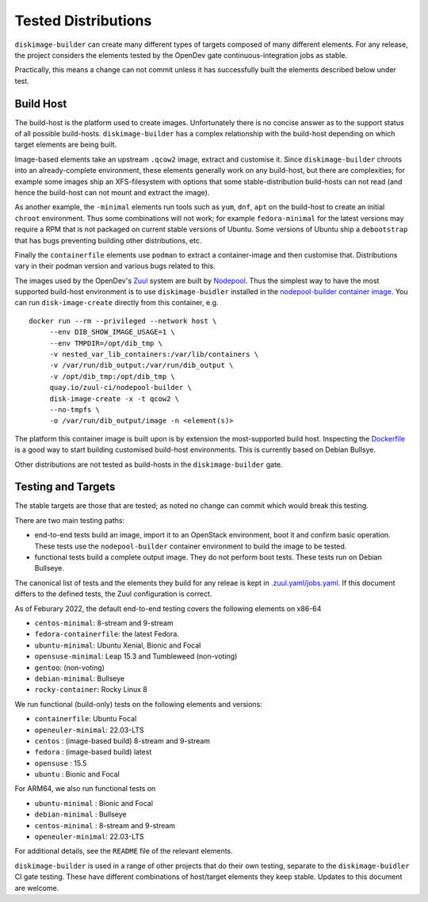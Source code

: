 Tested Distributions
--------------------

``diskimage-builder`` can create many different types of targets
composed of many different elements.  For any release, the project
considers the elements tested by the OpenDev gate
continuous-integration jobs as stable.

Practically, this means a change can not commit unless it has
successfully built the elements described below under test.

Build Host
==========

The build-host is the platform used to create images.  Unfortunately
there is no concise answer as to the support status of all possible
build-hosts.  ``diskimage-builder`` has a complex relationship with
the build-host depending on which target elements are being built.

Image-based elements take an upstream ``.qcow2`` image, extract and
customise it.  Since ``diskimage-builder`` chroots into an
already-complete environment, these elements generally work on any
build-host, but there are complexities; for example some images ship
an XFS-filesystem with options that some stable-distribution
build-hosts can not read (and hence the build-host can not mount and
extract the image).

As another example, the ``-minimal`` elements run tools such as
``yum``, ``dnf``, ``apt`` on the build-host to create an initial
``chroot`` environment.  Thus some combinations will not work; for
example ``fedora-minimal`` for the latest versions may require a RPM
that is not packaged on current stable versions of Ubuntu.  Some
versions of Ubuntu ship a ``debootstrap`` that has bugs preventing
building other distributions, etc.

Finally the ``containerfile`` elements use ``podman`` to extract a
container-image and then customise that.  Distributions vary in their
podman version and various bugs related to this.

The images used by the OpenDev's `Zuul <https://zuul-ci.org>`__ system
are built by `Nodepool <https://zuul-ci.org/docs/nodepool/>`__.  Thus
the simplest way to have the most supported build-host environment is
to use ``diskimage-buidler`` installed in the `nodepool-builder
container image
<https://quay.io/repository/zuul-ci/nodepool?tab=tags&tag=latest>`__.
You can run ``disk-image-create`` directly from this container, e.g.

::

       docker run --rm --privileged --network host \
            --env DIB_SHOW_IMAGE_USAGE=1 \
            --env TMPDIR=/opt/dib_tmp \
            -v nested_var_lib_containers:/var/lib/containers \
            -v /var/run/dib_output:/var/run/dib_output \
            -v /opt/dib_tmp:/opt/dib_tmp \
            quay.io/zuul-ci/nodepool-builder \
            disk-image-create -x -t qcow2 \
            --no-tmpfs \
            -o /var/run/dib_output/image -n <element(s)>

The platform this container image is built upon is by extension the
most-supported build host.  Inspecting the `Dockerfile
<https://opendev.org/zuul/nodepool/src/branch/master/Dockerfile>`__ is
a good way to start building customised build-host environments.  This
is currently based on Debian Bullsye.

Other distributions are not tested as build-hosts in the
``diskimage-builder`` gate.

Testing and Targets
===================

The stable targets are those that are tested; as noted no change can
commit which would break this testing.

There are two main testing paths:

* end-to-end tests build an image, import it to an OpenStack
  environment, boot it and confirm basic operation.  These tests use
  the ``nodepool-builder`` container environment to build the image to
  be tested.
* functional tests build a complete output image.  They do not perform
  boot tests.  These tests run on Debian Bullseye.

The canonical list of tests and the elements they build for any releae
is kept in `.zuul.yaml/jobs.yaml
<https://opendev.org/openstack/diskimage-builder/src/branch/master/.zuul.d/jobs.yaml>`__.
If this document differs to the defined tests, the Zuul configuration
is correct.

As of Feburary 2022, the default end-to-end testing covers the
following elements on x86-64

* ``centos-minimal``: 8-stream and 9-stream
* ``fedora-containerfile``: the latest Fedora.
* ``ubuntu-minimal``: Ubuntu Xenial, Bionic and Focal
* ``opensuse-minimal``: Leap 15.3 and Tumbleweed (non-voting)
* ``gentoo``: (non-voting)
* ``debian-minimal``: Bullseye
* ``rocky-container``: Rocky Linux 8

We run functional (build-only) tests on the following elements and
versions:

* ``containerfile``: Ubuntu Focal
* ``openeuler-minimal``: 22.03-LTS
* ``centos`` : (image-based build) 8-stream and 9-stream
* ``fedora`` : (image-based build) latest
* ``opensuse`` : 15.5
* ``ubuntu`` : Bionic and Focal

For ARM64, we also run functional tests on

* ``ubuntu-minimal`` : Bionic and Focal
* ``debian-minimal`` : Bullseye
* ``centos-minimal`` : 8-stream and 9-stream
* ``openeuler-minimal``: 22.03-LTS

For additional details, see the ``README`` file of the relevant
elements.

``diskimage-builder`` is used in a range of other projects that do
their own testing, separate to the ``diskimage-buidler`` CI gate
testing.  These have different combinations of host/target elements
they keep stable.  Updates to this document are welcome.
